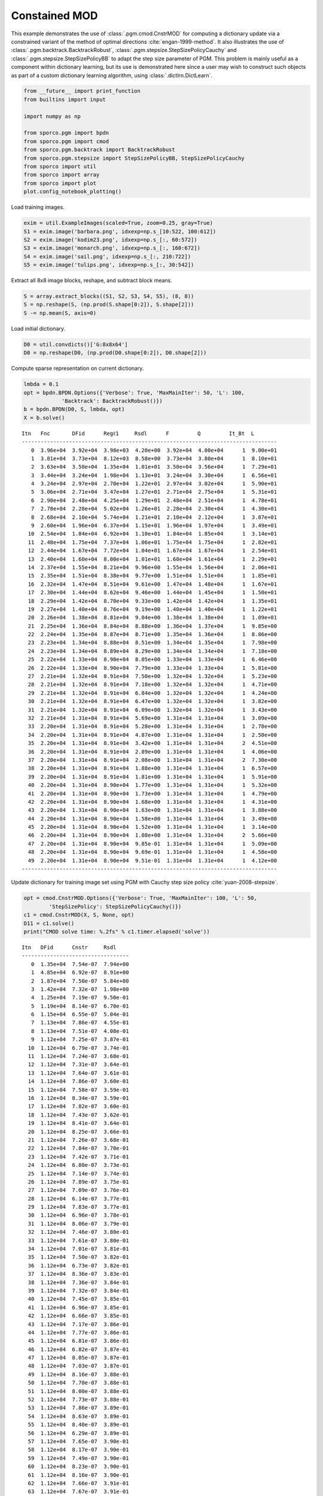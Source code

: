 .. _examples_dl_cmod_pgm:

Constained MOD
==============

This example demonstrates the use of :class:`.pgm.cmod.CnstrMOD` for
computing a dictionary update via a constrained variant of the method of
optimal directions :cite:`engan-1999-method`. It also illustrates the
use of :class:`.pgm.backtrack.BacktrackRobust`,
:class:`.pgm.stepsize.StepSizePolicyCauchy` and
:class:`.pgm.stepsize.StepSizePolicyBB` to adapt the step size
parameter of PGM. This problem is mainly useful as a component within
dictionary learning, but its use is demonstrated here since a user may
wish to construct such objects as part of a custom dictionary learning
algorithm, using :class:`.dictlrn.DictLearn`.

.. code:: ipython3

    from __future__ import print_function
    from builtins import input

    import numpy as np

    from sporco.pgm import bpdn
    from sporco.pgm import cmod
    from sporco.pgm.backtrack import BacktrackRobust
    from sporco.pgm.stepsize import StepSizePolicyBB, StepSizePolicyCauchy
    from sporco import util
    from sporco import array
    from sporco import plot
    plot.config_notebook_plotting()

Load training images.

.. code:: ipython3

    exim = util.ExampleImages(scaled=True, zoom=0.25, gray=True)
    S1 = exim.image('barbara.png', idxexp=np.s_[10:522, 100:612])
    S2 = exim.image('kodim23.png', idxexp=np.s_[:, 60:572])
    S3 = exim.image('monarch.png', idxexp=np.s_[:, 160:672])
    S4 = exim.image('sail.png', idxexp=np.s_[:, 210:722])
    S5 = exim.image('tulips.png', idxexp=np.s_[:, 30:542])

Extract all 8x8 image blocks, reshape, and subtract block means.

.. code:: ipython3

    S = array.extract_blocks((S1, S2, S3, S4, S5), (8, 8))
    S = np.reshape(S, (np.prod(S.shape[0:2]), S.shape[2]))
    S -= np.mean(S, axis=0)

Load initial dictionary.

.. code:: ipython3

    D0 = util.convdicts()['G:8x8x64']
    D0 = np.reshape(D0, (np.prod(D0.shape[0:2]), D0.shape[2]))

Compute sparse representation on current dictionary.

.. code:: ipython3

    lmbda = 0.1
    opt = bpdn.BPDN.Options({'Verbose': True, 'MaxMainIter': 50, 'L': 100,
                'Backtrack': BacktrackRobust()})
    b = bpdn.BPDN(D0, S, lmbda, opt)
    X = b.solve()


.. parsed-literal::

    Itn   Fnc       DFid      Regℓ1     Rsdl      F         Q         It_Bt  L
    ---------------------------------------------------------------------------------
       0  3.96e+04  3.92e+04  3.98e+03  4.20e+00  3.92e+04  4.00e+04      1  9.00e+01
       1  3.81e+04  3.73e+04  8.12e+03  8.58e+00  3.73e+04  3.80e+04      1  8.10e+01
       2  3.63e+04  3.50e+04  1.35e+04  1.01e+01  3.50e+04  3.56e+04      1  7.29e+01
       3  3.44e+04  3.24e+04  1.98e+04  1.13e+01  3.24e+04  3.30e+04      1  6.56e+01
       4  3.24e+04  2.97e+04  2.70e+04  1.22e+01  2.97e+04  3.02e+04      1  5.90e+01
       5  3.06e+04  2.71e+04  3.47e+04  1.27e+01  2.71e+04  2.75e+04      1  5.31e+01
       6  2.90e+04  2.48e+04  4.25e+04  1.29e+01  2.48e+04  2.51e+04      1  4.78e+01
       7  2.78e+04  2.28e+04  5.02e+04  1.26e+01  2.28e+04  2.30e+04      1  4.30e+01
       8  2.68e+04  2.10e+04  5.74e+04  1.21e+01  2.10e+04  2.12e+04      1  3.87e+01
       9  2.60e+04  1.96e+04  6.37e+04  1.15e+01  1.96e+04  1.97e+04      1  3.49e+01
      10  2.54e+04  1.84e+04  6.92e+04  1.10e+01  1.84e+04  1.85e+04      1  3.14e+01
      11  2.48e+04  1.75e+04  7.37e+04  1.06e+01  1.75e+04  1.75e+04      1  2.82e+01
      12  2.44e+04  1.67e+04  7.72e+04  1.04e+01  1.67e+04  1.67e+04      1  2.54e+01
      13  2.40e+04  1.60e+04  8.00e+04  1.01e+01  1.60e+04  1.61e+04      1  2.29e+01
      14  2.37e+04  1.55e+04  8.21e+04  9.96e+00  1.55e+04  1.56e+04      1  2.06e+01
      15  2.35e+04  1.51e+04  8.38e+04  9.77e+00  1.51e+04  1.51e+04      1  1.85e+01
      16  2.32e+04  1.47e+04  8.51e+04  9.61e+00  1.47e+04  1.48e+04      1  1.67e+01
      17  2.30e+04  1.44e+04  8.62e+04  9.46e+00  1.44e+04  1.45e+04      1  1.50e+01
      18  2.29e+04  1.42e+04  8.70e+04  9.33e+00  1.42e+04  1.42e+04      1  1.35e+01
      19  2.27e+04  1.40e+04  8.76e+04  9.19e+00  1.40e+04  1.40e+04      1  1.22e+01
      20  2.26e+04  1.38e+04  8.81e+04  9.04e+00  1.38e+04  1.38e+04      1  1.09e+01
      21  2.25e+04  1.36e+04  8.84e+04  8.88e+00  1.36e+04  1.37e+04      1  9.85e+00
      22  2.24e+04  1.35e+04  8.87e+04  8.71e+00  1.35e+04  1.36e+04      1  8.86e+00
      23  2.23e+04  1.34e+04  8.88e+04  8.51e+00  1.34e+04  1.35e+04      1  7.98e+00
      24  2.23e+04  1.34e+04  8.89e+04  8.29e+00  1.34e+04  1.34e+04      1  7.18e+00
      25  2.22e+04  1.33e+04  8.90e+04  8.05e+00  1.33e+04  1.33e+04      1  6.46e+00
      26  2.22e+04  1.33e+04  8.90e+04  7.79e+00  1.33e+04  1.33e+04      1  5.81e+00
      27  2.21e+04  1.32e+04  8.91e+04  7.50e+00  1.32e+04  1.32e+04      1  5.23e+00
      28  2.21e+04  1.32e+04  8.91e+04  7.18e+00  1.32e+04  1.32e+04      1  4.71e+00
      29  2.21e+04  1.32e+04  8.91e+04  6.84e+00  1.32e+04  1.32e+04      1  4.24e+00
      30  2.21e+04  1.32e+04  8.91e+04  6.47e+00  1.32e+04  1.32e+04      1  3.82e+00
      31  2.21e+04  1.32e+04  8.91e+04  6.09e+00  1.32e+04  1.32e+04      1  3.43e+00
      32  2.21e+04  1.31e+04  8.91e+04  5.69e+00  1.31e+04  1.31e+04      1  3.09e+00
      33  2.20e+04  1.31e+04  8.91e+04  5.28e+00  1.31e+04  1.31e+04      1  2.78e+00
      34  2.20e+04  1.31e+04  8.91e+04  4.87e+00  1.31e+04  1.31e+04      1  2.50e+00
      35  2.20e+04  1.31e+04  8.91e+04  3.42e+00  1.31e+04  1.31e+04      2  4.51e+00
      36  2.20e+04  1.31e+04  8.91e+04  2.89e+00  1.31e+04  1.31e+04      1  4.06e+00
      37  2.20e+04  1.31e+04  8.91e+04  2.08e+00  1.31e+04  1.31e+04      2  7.30e+00
      38  2.20e+04  1.31e+04  8.91e+04  1.88e+00  1.31e+04  1.31e+04      1  6.57e+00
      39  2.20e+04  1.31e+04  8.91e+04  1.81e+00  1.31e+04  1.31e+04      1  5.91e+00
      40  2.20e+04  1.31e+04  8.90e+04  1.77e+00  1.31e+04  1.31e+04      1  5.32e+00
      41  2.20e+04  1.31e+04  8.90e+04  1.73e+00  1.31e+04  1.31e+04      1  4.79e+00
      42  2.20e+04  1.31e+04  8.90e+04  1.68e+00  1.31e+04  1.31e+04      1  4.31e+00
      43  2.20e+04  1.31e+04  8.90e+04  1.63e+00  1.31e+04  1.31e+04      1  3.88e+00
      44  2.20e+04  1.31e+04  8.90e+04  1.58e+00  1.31e+04  1.31e+04      1  3.49e+00
      45  2.20e+04  1.31e+04  8.90e+04  1.52e+00  1.31e+04  1.31e+04      1  3.14e+00
      46  2.20e+04  1.31e+04  8.90e+04  1.08e+00  1.31e+04  1.31e+04      2  5.66e+00
      47  2.20e+04  1.31e+04  8.90e+04  9.85e-01  1.31e+04  1.31e+04      1  5.09e+00
      48  2.20e+04  1.31e+04  8.90e+04  9.69e-01  1.31e+04  1.31e+04      1  4.58e+00
      49  2.20e+04  1.31e+04  8.90e+04  9.51e-01  1.31e+04  1.31e+04      1  4.12e+00
    ---------------------------------------------------------------------------------


Update dictionary for training image set using PGM with Cauchy step size
policy :cite:`yuan-2008-stepsize`.

.. code:: ipython3

    opt = cmod.CnstrMOD.Options({'Verbose': True, 'MaxMainIter': 100, 'L': 50,
            'StepSizePolicy': StepSizePolicyCauchy()})
    c1 = cmod.CnstrMOD(X, S, None, opt)
    D11 = c1.solve()
    print("CMOD solve time: %.2fs" % c1.timer.elapsed('solve'))


.. parsed-literal::

    Itn   DFid      Cnstr     Rsdl
    ----------------------------------
       0  1.35e+04  7.54e-07  7.94e+00
       1  4.85e+04  6.92e-07  8.91e+00
       2  1.87e+04  7.50e-07  5.84e+00
       3  1.42e+04  7.32e-07  1.98e+00
       4  1.25e+04  7.19e-07  9.50e-01
       5  1.19e+04  8.14e-07  6.70e-01
       6  1.15e+04  6.55e-07  5.04e-01
       7  1.13e+04  7.86e-07  4.55e-01
       8  1.13e+04  7.51e-07  4.08e-01
       9  1.12e+04  7.25e-07  3.87e-01
      10  1.12e+04  6.79e-07  3.74e-01
      11  1.12e+04  7.24e-07  3.68e-01
      12  1.12e+04  7.31e-07  3.64e-01
      13  1.12e+04  7.64e-07  3.61e-01
      14  1.12e+04  7.86e-07  3.60e-01
      15  1.12e+04  7.58e-07  3.59e-01
      16  1.12e+04  8.34e-07  3.59e-01
      17  1.12e+04  7.82e-07  3.60e-01
      18  1.12e+04  7.43e-07  3.62e-01
      19  1.12e+04  8.41e-07  3.64e-01
      20  1.12e+04  8.25e-07  3.66e-01
      21  1.12e+04  7.26e-07  3.68e-01
      22  1.12e+04  7.84e-07  3.70e-01
      23  1.12e+04  7.42e-07  3.71e-01
      24  1.12e+04  6.80e-07  3.73e-01
      25  1.12e+04  7.14e-07  3.74e-01
      26  1.12e+04  7.89e-07  3.75e-01
      27  1.12e+04  7.09e-07  3.76e-01
      28  1.12e+04  6.14e-07  3.77e-01
      29  1.12e+04  7.83e-07  3.77e-01
      30  1.12e+04  6.96e-07  3.78e-01
      31  1.12e+04  8.06e-07  3.79e-01
      32  1.12e+04  7.46e-07  3.80e-01
      33  1.12e+04  7.61e-07  3.80e-01
      34  1.12e+04  7.01e-07  3.81e-01
      35  1.12e+04  7.50e-07  3.82e-01
      36  1.12e+04  6.73e-07  3.82e-01
      37  1.12e+04  8.36e-07  3.83e-01
      38  1.12e+04  7.36e-07  3.84e-01
      39  1.12e+04  7.32e-07  3.84e-01
      40  1.12e+04  7.45e-07  3.85e-01
      41  1.12e+04  6.96e-07  3.85e-01
      42  1.12e+04  6.66e-07  3.85e-01
      43  1.12e+04  7.17e-07  3.86e-01
      44  1.12e+04  7.77e-07  3.86e-01
      45  1.12e+04  6.81e-07  3.86e-01
      46  1.12e+04  6.82e-07  3.87e-01
      47  1.12e+04  8.05e-07  3.87e-01
      48  1.12e+04  7.03e-07  3.87e-01
      49  1.12e+04  8.16e-07  3.88e-01
      50  1.12e+04  7.70e-07  3.88e-01
      51  1.12e+04  8.00e-07  3.88e-01
      52  1.12e+04  7.73e-07  3.88e-01
      53  1.12e+04  7.86e-07  3.89e-01
      54  1.12e+04  8.63e-07  3.89e-01
      55  1.12e+04  8.40e-07  3.89e-01
      56  1.12e+04  6.29e-07  3.89e-01
      57  1.12e+04  7.65e-07  3.90e-01
      58  1.12e+04  8.17e-07  3.90e-01
      59  1.12e+04  7.49e-07  3.90e-01
      60  1.12e+04  8.23e-07  3.90e-01
      61  1.12e+04  8.16e-07  3.90e-01
      62  1.12e+04  7.66e-07  3.91e-01
      63  1.12e+04  7.67e-07  3.91e-01
      64  1.12e+04  7.02e-07  3.91e-01
      65  1.12e+04  7.69e-07  3.91e-01
      66  1.12e+04  7.68e-07  3.91e-01
      67  1.12e+04  7.80e-07  3.91e-01
      68  1.12e+04  7.85e-07  3.92e-01
      69  1.12e+04  8.74e-07  3.92e-01
      70  1.12e+04  7.83e-07  3.92e-01
      71  1.12e+04  8.02e-07  3.92e-01
      72  1.12e+04  7.88e-07  3.92e-01
      73  1.12e+04  6.95e-07  3.92e-01
      74  1.12e+04  6.73e-07  3.92e-01
      75  1.12e+04  7.36e-07  3.93e-01
      76  1.12e+04  7.83e-07  3.93e-01
      77  1.12e+04  7.15e-07  3.93e-01
      78  1.12e+04  7.82e-07  3.93e-01
      79  1.12e+04  7.80e-07  3.93e-01
      80  1.12e+04  8.70e-07  3.93e-01
      81  1.12e+04  6.41e-07  3.93e-01
      82  1.12e+04  6.15e-07  3.93e-01
      83  1.12e+04  6.91e-07  3.93e-01
      84  1.12e+04  8.60e-07  3.94e-01
      85  1.12e+04  7.66e-07  3.94e-01
      86  1.12e+04  7.53e-07  3.94e-01
      87  1.12e+04  8.72e-07  3.94e-01
      88  1.12e+04  8.48e-07  3.94e-01
      89  1.12e+04  7.22e-07  3.94e-01
      90  1.12e+04  7.31e-07  3.94e-01
      91  1.12e+04  7.81e-07  3.94e-01
      92  1.12e+04  7.60e-07  3.94e-01
      93  1.12e+04  6.93e-07  3.94e-01
      94  1.12e+04  8.34e-07  3.94e-01
      95  1.12e+04  7.30e-07  3.95e-01
      96  1.12e+04  7.29e-07  3.95e-01
      97  1.12e+04  8.26e-07  3.95e-01
      98  1.12e+04  8.32e-07  3.95e-01
      99  1.12e+04  7.19e-07  3.95e-01
    ----------------------------------
    CMOD solve time: 4.75s


Update dictionary for training image set using PGM with Barzilai-Borwein
step size policy :cite:`barzilai-1988-stepsize`.

.. code:: ipython3

    opt = cmod.CnstrMOD.Options({'Verbose': True, 'MaxMainIter': 100, 'L': 50,
            'StepSizePolicy': StepSizePolicyBB()})
    c2 = cmod.CnstrMOD(X, S, None, opt)
    D12 = c2.solve()
    print("CMOD solve time: %.2fs" % c2.timer.elapsed('solve'))


.. parsed-literal::

    Itn   DFid      Cnstr     Rsdl
    ----------------------------------
       0  1.35e+04  7.54e-07  7.94e+00
       1  4.85e+04  6.92e-07  8.91e+00
       2  1.95e+04  6.95e-07  5.65e+00
       3  1.56e+04  7.75e-07  1.33e+00
       4  1.41e+04  6.97e-07  3.28e-01
       5  1.23e+04  7.38e-07  1.19e+00
       6  1.16e+04  8.11e-07  5.47e-01
       7  1.14e+04  7.59e-07  2.18e-01
       8  1.13e+04  8.10e-07  2.70e-01
       9  1.12e+04  8.00e-07  1.75e-01
      10  1.12e+04  8.11e-07  1.15e-01
      11  1.12e+04  7.75e-07  6.27e-02
      12  1.12e+04  7.97e-07  5.79e-02
      13  1.12e+04  6.95e-07  2.37e-01
      14  1.12e+04  7.57e-07  9.25e-02
      15  1.12e+04  8.52e-07  5.03e-02
      16  1.12e+04  7.76e-07  1.78e-02
      17  1.12e+04  7.46e-07  5.30e-02
      18  1.12e+04  7.37e-07  5.39e-02
      19  1.12e+04  8.67e-07  4.21e-02
      20  1.12e+04  7.26e-07  3.32e-02
      21  1.12e+04  7.71e-07  2.03e-02
      22  1.12e+04  7.01e-07  8.57e-03
      23  1.12e+04  6.74e-07  7.92e-02
      24  1.12e+04  8.06e-07  2.38e-02
      25  1.12e+04  7.77e-07  6.17e-03
      26  1.12e+04  7.57e-07  1.04e-01
      27  1.12e+04  6.80e-07  5.13e-02
      28  1.12e+04  7.87e-07  6.63e-03
      29  1.12e+04  8.10e-07  2.80e-02
      30  1.12e+04  6.90e-07  2.08e-02
      31  1.12e+04  6.55e-07  3.90e-03
      32  1.12e+04  8.58e-07  6.01e-02
      33  1.12e+04  7.59e-07  3.11e-02
      34  1.12e+04  7.11e-07  8.03e-03
      35  1.12e+04  7.95e-07  5.28e-02
      36  1.12e+04  6.53e-07  1.71e-02
      37  1.12e+04  7.48e-07  3.14e-03
      38  1.12e+04  5.70e-07  1.57e-02
      39  1.12e+04  7.51e-07  8.81e-03
      40  1.12e+04  6.48e-07  2.97e-03
      41  1.12e+04  6.86e-07  2.18e-02
      42  1.12e+04  7.35e-07  1.15e-02
      43  1.12e+04  8.12e-07  1.46e-03
      44  1.12e+04  7.96e-07  3.06e-02
      45  1.12e+04  8.51e-07  2.12e-02
      46  1.12e+04  7.79e-07  1.18e-02
      47  1.12e+04  8.06e-07  3.44e-03
      48  1.12e+04  8.40e-07  7.64e-03
      49  1.12e+04  8.52e-07  1.65e-03
      50  1.12e+04  7.65e-07  1.34e-02
      51  1.12e+04  7.14e-07  7.18e-03
      52  1.12e+04  6.94e-07  2.73e-04
    ----------------------------------
    CMOD solve time: 1.64s


Display initial and final dictionaries.

.. code:: ipython3

    D0 = D0.reshape((8, 8, D0.shape[-1]))
    D11 = D11.reshape((8, 8, D11.shape[-1]))
    D12 = D12.reshape((8, 8, D12.shape[-1]))
    fig = plot.figure(figsize=(14, 7))
    plot.subplot(1, 3, 1)
    plot.imview(util.tiledict(D0), title='D0', fig=fig)
    plot.subplot(1, 3, 2)
    plot.imview(util.tiledict(D11), title='D1 Cauchy', fig=fig)
    plot.subplot(1, 3, 3)
    plot.imview(util.tiledict(D12), title='D1 BB', fig=fig)
    fig.show()



.. image:: cmod_pgm_files/cmod_pgm_15_0.png


Get iterations statistics from CMOD solver object and plot functional
value, residuals, and automatically adjusted L against the iteration
number.

.. code:: ipython3

    its1 = c1.getitstat()
    its2 = c2.getitstat()
    fig = plot.figure(figsize=(20, 5))
    plot.subplot(1, 3, 1)
    plot.plot(its1.DFid, xlbl='Iterations', ylbl='Functional', fig=fig)
    plot.plot(its2.DFid, xlbl='Iterations', ylbl='Functional',
              lgnd=['Cauchy', 'BB'], fig=fig)
    plot.subplot(1, 3, 2)
    plot.plot(its1.Rsdl, ptyp='semilogy', xlbl='Iterations', ylbl='Residual',
              fig=fig)
    plot.plot(its2.Rsdl, ptyp='semilogy', xlbl='Iterations', ylbl='Residual',
              lgnd=['Cauchy', 'BB'], fig=fig)
    plot.subplot(1, 3, 3)
    plot.plot(its1.L, xlbl='Iterations', ylbl='Inverse of Step Size', fig=fig)
    plot.plot(its2.L, xlbl='Iterations', ylbl='Inverse of Step Size',
              lgnd=[r'$L_{Cauchy}$', '$L_{BB}$'], fig=fig)
    fig.show()



.. image:: cmod_pgm_files/cmod_pgm_17_0.png

